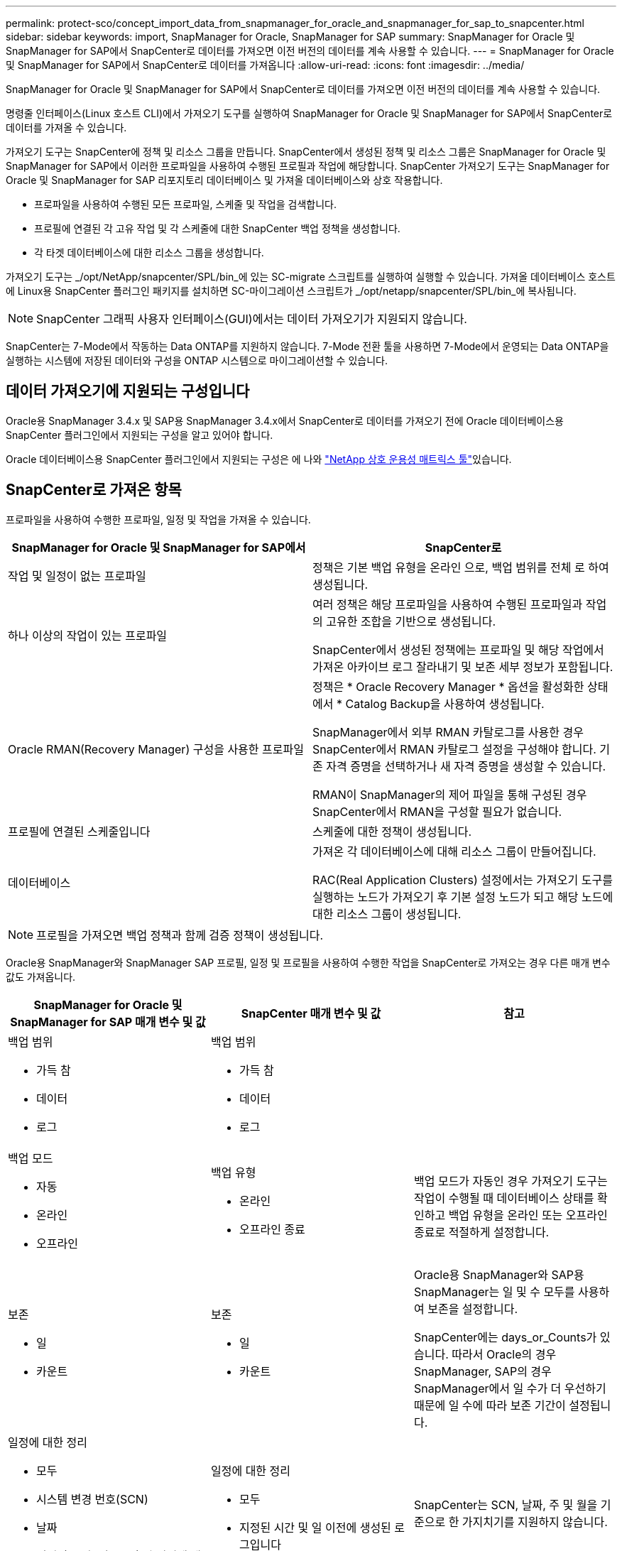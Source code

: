 ---
permalink: protect-sco/concept_import_data_from_snapmanager_for_oracle_and_snapmanager_for_sap_to_snapcenter.html 
sidebar: sidebar 
keywords: import, SnapManager for Oracle, SnapManager for SAP 
summary: SnapManager for Oracle 및 SnapManager for SAP에서 SnapCenter로 데이터를 가져오면 이전 버전의 데이터를 계속 사용할 수 있습니다. 
---
= SnapManager for Oracle 및 SnapManager for SAP에서 SnapCenter로 데이터를 가져옵니다
:allow-uri-read: 
:icons: font
:imagesdir: ../media/


[role="lead"]
SnapManager for Oracle 및 SnapManager for SAP에서 SnapCenter로 데이터를 가져오면 이전 버전의 데이터를 계속 사용할 수 있습니다.

명령줄 인터페이스(Linux 호스트 CLI)에서 가져오기 도구를 실행하여 SnapManager for Oracle 및 SnapManager for SAP에서 SnapCenter로 데이터를 가져올 수 있습니다.

가져오기 도구는 SnapCenter에 정책 및 리소스 그룹을 만듭니다. SnapCenter에서 생성된 정책 및 리소스 그룹은 SnapManager for Oracle 및 SnapManager for SAP에서 이러한 프로파일을 사용하여 수행된 프로필과 작업에 해당합니다. SnapCenter 가져오기 도구는 SnapManager for Oracle 및 SnapManager for SAP 리포지토리 데이터베이스 및 가져올 데이터베이스와 상호 작용합니다.

* 프로파일을 사용하여 수행된 모든 프로파일, 스케줄 및 작업을 검색합니다.
* 프로필에 연결된 각 고유 작업 및 각 스케줄에 대한 SnapCenter 백업 정책을 생성합니다.
* 각 타겟 데이터베이스에 대한 리소스 그룹을 생성합니다.


가져오기 도구는 _/opt/NetApp/snapcenter/SPL/bin_에 있는 SC-migrate 스크립트를 실행하여 실행할 수 있습니다. 가져올 데이터베이스 호스트에 Linux용 SnapCenter 플러그인 패키지를 설치하면 SC-마이그레이션 스크립트가 _/opt/netapp/snapcenter/SPL/bin_에 복사됩니다.


NOTE: SnapCenter 그래픽 사용자 인터페이스(GUI)에서는 데이터 가져오기가 지원되지 않습니다.

SnapCenter는 7-Mode에서 작동하는 Data ONTAP를 지원하지 않습니다. 7-Mode 전환 툴을 사용하면 7-Mode에서 운영되는 Data ONTAP을 실행하는 시스템에 저장된 데이터와 구성을 ONTAP 시스템으로 마이그레이션할 수 있습니다.



== 데이터 가져오기에 지원되는 구성입니다

Oracle용 SnapManager 3.4.x 및 SAP용 SnapManager 3.4.x에서 SnapCenter로 데이터를 가져오기 전에 Oracle 데이터베이스용 SnapCenter 플러그인에서 지원되는 구성을 알고 있어야 합니다.

Oracle 데이터베이스용 SnapCenter 플러그인에서 지원되는 구성은 에 나와 https://imt.netapp.com/matrix/imt.jsp?components=121071;&solution=1259&isHWU&src=IMT["NetApp 상호 운용성 매트릭스 툴"^]있습니다.



== SnapCenter로 가져온 항목

프로파일을 사용하여 수행한 프로파일, 일정 및 작업을 가져올 수 있습니다.

|===
| SnapManager for Oracle 및 SnapManager for SAP에서 | SnapCenter로 


 a| 
작업 및 일정이 없는 프로파일
 a| 
정책은 기본 백업 유형을 온라인 으로, 백업 범위를 전체 로 하여 생성됩니다.



 a| 
하나 이상의 작업이 있는 프로파일
 a| 
여러 정책은 해당 프로파일을 사용하여 수행된 프로파일과 작업의 고유한 조합을 기반으로 생성됩니다.

SnapCenter에서 생성된 정책에는 프로파일 및 해당 작업에서 가져온 아카이브 로그 잘라내기 및 보존 세부 정보가 포함됩니다.



 a| 
Oracle RMAN(Recovery Manager) 구성을 사용한 프로파일
 a| 
정책은 * Oracle Recovery Manager * 옵션을 활성화한 상태에서 * Catalog Backup을 사용하여 생성됩니다.

SnapManager에서 외부 RMAN 카탈로그를 사용한 경우 SnapCenter에서 RMAN 카탈로그 설정을 구성해야 합니다. 기존 자격 증명을 선택하거나 새 자격 증명을 생성할 수 있습니다.

RMAN이 SnapManager의 제어 파일을 통해 구성된 경우 SnapCenter에서 RMAN을 구성할 필요가 없습니다.



 a| 
프로필에 연결된 스케줄입니다
 a| 
스케줄에 대한 정책이 생성됩니다.



 a| 
데이터베이스
 a| 
가져온 각 데이터베이스에 대해 리소스 그룹이 만들어집니다.

RAC(Real Application Clusters) 설정에서는 가져오기 도구를 실행하는 노드가 가져오기 후 기본 설정 노드가 되고 해당 노드에 대한 리소스 그룹이 생성됩니다.

|===

NOTE: 프로필을 가져오면 백업 정책과 함께 검증 정책이 생성됩니다.

Oracle용 SnapManager와 SnapManager SAP 프로필, 일정 및 프로필을 사용하여 수행한 작업을 SnapCenter로 가져오는 경우 다른 매개 변수 값도 가져옵니다.

|===
| SnapManager for Oracle 및 SnapManager for SAP 매개 변수 및 값 | SnapCenter 매개 변수 및 값 | 참고 


 a| 
백업 범위

* 가득 참
* 데이터
* 로그

 a| 
백업 범위

* 가득 참
* 데이터
* 로그

 a| 



 a| 
백업 모드

* 자동
* 온라인
* 오프라인

 a| 
백업 유형

* 온라인
* 오프라인 종료

 a| 
백업 모드가 자동인 경우 가져오기 도구는 작업이 수행될 때 데이터베이스 상태를 확인하고 백업 유형을 온라인 또는 오프라인 종료로 적절하게 설정합니다.



 a| 
보존

* 일
* 카운트

 a| 
보존

* 일
* 카운트

 a| 
Oracle용 SnapManager와 SAP용 SnapManager는 일 및 수 모두를 사용하여 보존을 설정합니다.

SnapCenter에는 days_or_Counts가 있습니다. 따라서 Oracle의 경우 SnapManager, SAP의 경우 SnapManager에서 일 수가 더 우선하기 때문에 일 수에 따라 보존 기간이 설정됩니다.



 a| 
일정에 대한 정리

* 모두
* 시스템 변경 번호(SCN)
* 날짜
* 지정된 시간, 일, 주 및 월 이전에 생성된 로그입니다

 a| 
일정에 대한 정리

* 모두
* 지정된 시간 및 일 이전에 생성된 로그입니다

 a| 
SnapCenter는 SCN, 날짜, 주 및 월을 기준으로 한 가지치기를 지원하지 않습니다.



 a| 
통지

* 성공적인 작업을 위해 보낸 이메일입니다
* 실패한 작업에 대해서만 이메일이 전송되었습니다
* 성공 및 실패한 작업을 위해 전송된 이메일입니다

 a| 
통지

* 항상
* 실패 시
* 경고
* 오류

 a| 
이메일 알림을 가져옵니다.

그러나 SnapCenter GUI를 사용하여 SMTP 서버를 수동으로 업데이트해야 합니다. 이메일 제목은 구성할 수 있도록 비어 있습니다.

|===


== SnapCenter로 가져올 수 없는 항목

불러오기 도구는 모든 것을 SnapCenter로 불러오지 않습니다.

다음을 SnapCenter로 가져올 수 없습니다.

* 메타데이터 백업
* 부분 백업
* RDM(Raw Device Mapping) 및 VSC(Virtual Storage Console) 관련 백업
* Oracle용 SnapManager 및 SAP용 SnapManager 리포지토리에서 사용할 수 있는 역할 또는 자격 증명
* 검증, 복원 및 클론 작업과 관련된 데이터
* 작업을 위한 잘라내기
* SnapManager for Oracle 및 SnapManager for SAP 프로필에 지정된 복제 세부 정보입니다
+
가져온 후에는 SnapCenter에서 생성한 해당 정책을 수동으로 편집하여 복제 세부 정보를 포함해야 합니다.

* 카탈로그 작성된 백업 정보




== 데이터 가져오기를 준비합니다

데이터를 SnapCenter로 가져오기 전에 가져오기 작업을 성공적으로 실행하기 위해 특정 작업을 수행해야 합니다.

* 단계 *

. 가져올 데이터베이스를 식별합니다.
. SnapCenter를 사용하여 데이터베이스 호스트를 추가하고 Linux용 SnapCenter 플러그인 패키지를 설치합니다.
. SnapCenter를 사용하여 호스트의 데이터베이스에서 사용되는 SVM(스토리지 가상 머신)의 연결을 설정합니다.
. 왼쪽 탐색 창에서 * 리소스 * 를 클릭한 다음 목록에서 적절한 플러그인을 선택합니다.
. 리소스 페이지에서 가져올 데이터베이스가 검색되어 표시되는지 확인합니다.
+
가져오기 도구를 실행하려면 데이터베이스에 액세스할 수 있어야 하며 그렇지 않으면 리소스 그룹을 만들 수 없습니다.

+
데이터베이스에 자격 증명이 구성되어 있는 경우 SnapCenter에서 해당 자격 증명을 생성하고 데이터베이스에 자격 증명을 할당한 다음 데이터베이스 검색을 다시 실행해야 합니다. 데이터베이스가 ASM(Automatic Storage Management)에 있는 경우 ASM 인스턴스에 대한 자격 증명을 생성하고 자격 증명을 데이터베이스에 할당해야 합니다.

. 가져오기 도구를 실행하는 사용자가 SnapManager SnapManager for Oracle 또는 SnapManager for SAP CLI 명령(예: 예약 일시 중지 명령)을 실행할 수 있는 충분한 권한을 가지고 있는지 확인합니다 SnapManager.
. Oracle용 SnapManager 또는 SAP용 SnapManager 호스트에서 다음 명령을 실행하여 스케줄을 일시 중지합니다.
+
.. SnapManager for Oracle 호스트에서 스케줄을 일시 중지하려면 다음을 실행합니다.
+
*** `smo credential set -repository -dbname repository_database_name -host host_name -port port_number -login -username user_name_for_repository_database`
*** `smo profile sync -repository -dbname repository_database_name -host host_name -port port_number -login -username host_user_name_for_repository_database`
*** `smo credential set -profile -name profile_name`
+

NOTE: 호스트의 각 프로필에 대해 SMO 자격 증명 세트 명령을 실행해야 합니다.



.. SnapManager for SAP 호스트의 스케줄을 일시 중지하려면 다음을 실행합니다.
+
*** `smsap credential set -repository -dbname repository_database_name -host host_name -port port_number -login -username user_name_for_repository_database`
*** `smsap profile sync -repository -dbname repository_database_name -host host_name -port port_number -login -username host_user_name_for_repository_database`
*** `smsap credential set -profile -name profile_name`
+

NOTE: 호스트의 각 프로필에 대해 smsap 자격 증명 집합 명령을 실행해야 합니다.





. 호스트 이름 -F를 실행할 때 데이터베이스 호스트의 FQDN(정규화된 도메인 이름)이 표시되는지 확인합니다
+
FQDN이 표시되지 않으면 /etc/hosts를 수정하여 호스트의 FQDN을 지정해야 합니다.





== 데이터를 가져옵니다

데이터베이스 호스트에서 가져오기 도구를 실행하여 데이터를 가져올 수 있습니다.

* 이 작업에 대한 정보 *

가져온 후 생성되는 SnapCenter 백업 정책의 명명 형식은 다음과 같습니다.

* 작업 및 일정 없이 프로파일에 대해 생성된 정책에는 SM_profileName_online_full_default_m마이그레이션된 형식이 있습니다.
+
프로파일을 사용하여 작업을 수행하지 않으면 해당 정책은 기본 백업 유형을 온라인 및 백업 범위를 전체 로 사용하여 생성됩니다.

* 하나 이상의 작업으로 프로파일에 대해 생성된 정책에는 SM_profileName_BACKUPMODE_BACKUPSCOPE_Migrated 형식이 있습니다.
* 프로필에 연결된 일정에 대해 생성된 정책에는 SM_profileName_SMOSCHEDULENAME_BACKUPMODE_BACKUPSCOPE_Migrated 형식이 있습니다.


* 단계 *

. 가져오려는 데이터베이스 호스트에 로그인합니다.
. _/opt/NetApp/snapcenter/SPL/bin_에 있는 SC-migrate 스크립트를 실행하여 가져오기 도구를 실행합니다.
. SnapCenter 서버 사용자 이름 및 암호를 입력합니다.
+
자격 증명의 유효성을 검사한 후 SnapCenter와 연결이 설정됩니다.

. SnapManager for Oracle 또는 SnapManager for SAP 리포지토리 데이터베이스 세부 정보를 입력합니다.
+
저장소 데이터베이스에는 호스트에서 사용할 수 있는 데이터베이스가 나열됩니다.

. 대상 데이터베이스 세부 정보를 입력합니다.
+
호스트의 모든 데이터베이스를 가져오려면 All 을 입력합니다.

. 시스템 로그를 생성하거나 실패한 작업에 대한 ASUP 메시지를 보내려면 _Add-SmStorageConnection_ 또는 _Set-SmStorageConnection_ 명령을 실행하여 해당 로그를 활성화해야 합니다.
+

NOTE: 가져오기 도구를 실행하는 동안 또는 가져온 후에 가져오기 작업을 취소하려면 가져오기 작업의 일부로 만든 SnapCenter 정책, 자격 증명 및 리소스 그룹을 수동으로 삭제해야 합니다.



* 결과 *

SnapCenter 백업 정책은 프로파일을 사용하여 수행하는 프로파일, 스케줄 및 작업에 대해 생성됩니다. 각 타겟 데이터베이스에 대해 리소스 그룹도 만들어집니다.

데이터를 성공적으로 가져오면 가져온 데이터베이스와 연결된 스케줄이 SnapManager for Oracle 및 SnapManager for SAP에서 일시 중단됩니다.


NOTE: 가져온 데이터베이스 또는 파일 시스템을 SnapCenter를 사용하여 관리해야 합니다.

가져오기 도구의 모든 실행에 대한 로그는 SPL_migration_timestamp.log라는 이름의 _/var/opt/snapcenter/SPL/logs_directory에 저장됩니다. 이 로그를 참조하여 가져오기 오류를 검토하고 문제를 해결할 수 있습니다.
